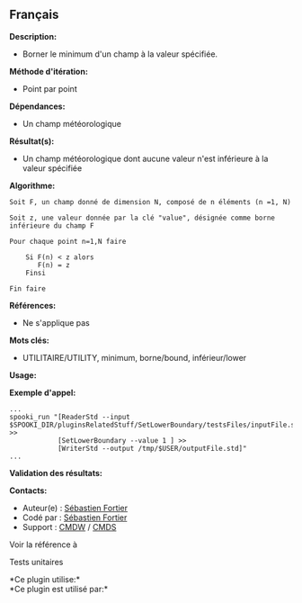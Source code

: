 ** Français















*Description:*

- Borner le minimum d'un champ à la valeur spécifiée.

*Méthode d'itération:*

- Point par point

*Dépendances:*

- Un champ météorologique

*Résultat(s):*

- Un champ météorologique dont aucune valeur n'est inférieure à la
  valeur spécifiée

*Algorithme:*

#+begin_example
      Soit F, un champ donné de dimension N, composé de n éléments (n =1, N)

      Soit z, une valeur donnée par la clé "value", désignée comme borne inférieure du champ F

      Pour chaque point n=1,N faire

          Si F(n) < z alors
             F(n) = z
          Finsi

      Fin faire
#+end_example

*Références:*

- Ne s'applique pas

*Mots clés:*

- UTILITAIRE/UTILITY, minimum, borne/bound, inférieur/lower

*Usage:*

*Exemple d'appel:* 

#+begin_example
      ...
      spooki_run "[ReaderStd --input $SPOOKI_DIR/pluginsRelatedStuff/SetLowerBoundary/testsFiles/inputFile.std] >>
                  [SetLowerBoundary --value 1 ] >>
                  [WriterStd --output /tmp/$USER/outputFile.std]"
      ...
#+end_example

*Validation des résultats:*

*Contacts:*

- Auteur(e) : [[https://wiki.cmc.ec.gc.ca/wiki/User:Fortiers][Sébastien
  Fortier]]
- Codé par : [[https://wiki.cmc.ec.gc.ca/wiki/User:Fortiers][Sébastien
  Fortier]]
- Support : [[https://wiki.cmc.ec.gc.ca/wiki/CMDW][CMDW]] /
  [[https://wiki.cmc.ec.gc.ca/wiki/CMDS][CMDS]]

Voir la référence à



Tests unitaires



*Ce plugin utilise:*\\

*Ce plugin est utilisé par:*\\



  

